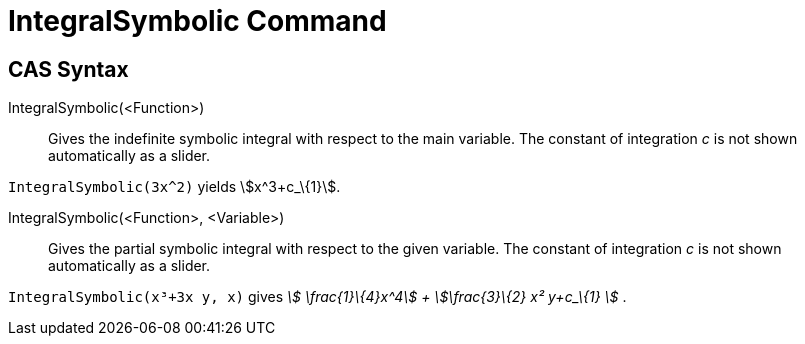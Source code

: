 = IntegralSymbolic Command
:page-en: commands/IntegralSymbolic
ifdef::env-github[:imagesdir: /en/modules/ROOT/assets/images]

== CAS Syntax

IntegralSymbolic(<Function>)::
  Gives the indefinite symbolic integral with respect to the main variable. The constant of integration _c_ is not shown
  automatically as a slider.

[EXAMPLE]
====

`++IntegralSymbolic(3x^2)++` yields stem:[x^3+c_\{1}].

====

IntegralSymbolic(<Function>, <Variable>)::
  Gives the partial symbolic integral with respect to the given variable. The constant of integration _c_ is not shown
  automatically as a slider.

[EXAMPLE]
====

`++IntegralSymbolic(x³+3x y, x)++` gives _stem:[ \frac{1}\{4}x^4] + stem:[\frac{3}\{2} x² y+c_\{1} ]_ .

====
